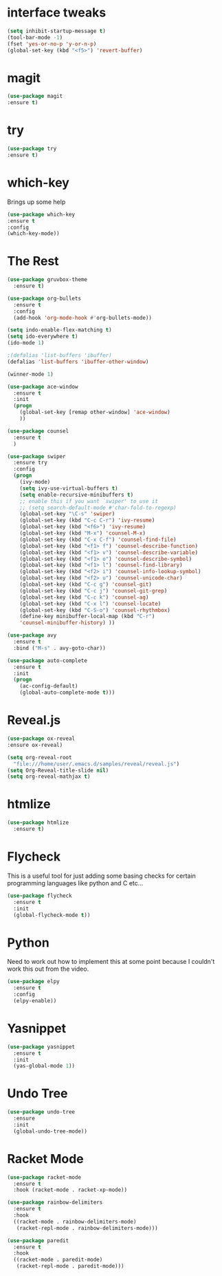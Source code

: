 #+STARTIP: overview
* interface tweaks
#+BEGIN_SRC emacs-lisp
(setq inhibit-startup-message t)
(tool-bar-mode -1) 
(fset 'yes-or-no-p 'y-or-n-p)
(global-set-key (kbd "<f5>") 'revert-buffer)
#+END_SRC

* magit
  #+BEGIN_SRC emacs-lisp
  (use-package magit
  :ensure t)
  #+END_SRC

  #+RESULTS:

* try 
#+BEGIN_SRC emacs-lisp
(use-package try
:ensure t)
#+END_SRC

* which-key
  Brings up some help

#+BEGIN_SRC emacs-lisp
(use-package which-key
:ensure t
:config
(which-key-mode))
#+END_SRC

* The Rest
#+BEGIN_SRC emacs-lisp
(use-package gruvbox-theme
  :ensure t)

(use-package org-bullets
  :ensure t
  :config
  (add-hook 'org-mode-hook #'org-bullets-mode))

(setq indo-enable-flex-matching t)
(setq ido-everywhere t)
(ido-mode 1)

;(defalias 'list-buffers 'ibuffer)
(defalias 'list-buffers 'ibuffer-other-window)

(winner-mode 1)

(use-package ace-window
  :ensure t
  :init
  (progn
    (global-set-key [remap other-window] 'ace-window)
    ))

(use-package counsel
  :ensure t
  )

(use-package swiper
  :ensure try
  :config
  (progn
    (ivy-mode)
    (setq ivy-use-virtual-buffers t)
    (setq enable-recursive-minibuffers t)
    ;; enable this if you want `swiper' to use it
    ;; (setq search-default-mode #'char-fold-to-regexp)
    (global-set-key "\C-s" 'swiper)
    (global-set-key (kbd "C-c C-r") 'ivy-resume)
    (global-set-key (kbd "<f6>") 'ivy-resume)
    (global-set-key (kbd "M-x") 'counsel-M-x)
    (global-set-key (kbd "C-x C-f") 'counsel-find-file)
    (global-set-key (kbd "<f1> f") 'counsel-describe-function)
    (global-set-key (kbd "<f1> v") 'counsel-describe-variable)
    (global-set-key (kbd "<f1> o") 'counsel-describe-symbol)
    (global-set-key (kbd "<f1> l") 'counsel-find-library)
    (global-set-key (kbd "<f2> i") 'counsel-info-lookup-symbol)
    (global-set-key (kbd "<f2> u") 'counsel-unicode-char)
    (global-set-key (kbd "C-c g") 'counsel-git)
    (global-set-key (kbd "C-c j") 'counsel-git-grep)
    (global-set-key (kbd "C-c k") 'counsel-ag)
    (global-set-key (kbd "C-x l") 'counsel-locate)
    (global-set-key (kbd "C-S-o") 'counsel-rhythmbox)
    (define-key minibuffer-local-map (kbd "C-r")
    'counsel-minibuffer-history) ))

(use-package avy
  :ensure t
  :bind ("M-s" . avy-goto-char))

(use-package auto-complete
  :ensure t
  :init
  (progn
    (ac-config-default)
    (global-auto-complete-mode t)))

#+END_SRC

* Reveal.js

#+BEGIN_SRC emacs-lisp
  (use-package ox-reveal
  :ensure ox-reveal)

  (setq org-reveal-root
	"file:///home/user/.emacs.d/samples/reveal/reveal.js")
  (setq Org-Reveal-title-slide nil)
  (setq org-reveal-mathjax t)
#+END_SRC

#+RESULTS:
: t
* htmlize
  #+BEGIN_SRC emacs-lisp
    (use-package htmlize
      :ensure t)
  #+END_SRC

  #+RESULTS:
  
* Flycheck
  This is a useful tool for just adding some basing checks for certain programming languages like python and C etc...
  #+BEGIN_SRC emacs-lisp
    (use-package flycheck
      :ensure t
      :init
      (global-flycheck-mode t))
  #+END_SRC 

  #+RESULTS:

* Python
  Need to work out how to implement this at some point because I couldn't work this out from the video.
  #+BEGIN_SRC emacs-lisp
    (use-package elpy
      :ensure t
      :config
      (elpy-enable))
  #+END_SRC

* Yasnippet
  #+BEGIN_SRC emacs-lisp
    (use-package yasnippet
      :ensure t
      :init
      (yas-global-mode 1))
  #+END_SRC
* Undo Tree
  #+BEGIN_SRC emacs-lisp
    (use-package undo-tree
      :ensure
      :init
      (global-undo-tree-mode))
  #+END_SRC

* Racket Mode
  #+BEGIN_SRC emacs-lisp
    (use-package racket-mode
      :ensure t
      :hook (racket-mode . racket-xp-mode))

    (use-package rainbow-delimiters
      :ensure t
      :hook
      ((racket-mode . rainbow-delimiters-mode)
       (racket-repl-mode . rainbow-delimiters-mode)))

    (use-package paredit
      :ensure t
      :hook
      ((racket-mode . paredit-mode)
       (racket-repl-mode . paredit-mode)))
  #+END_SRC
